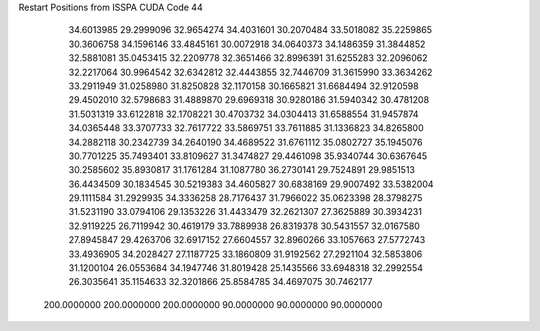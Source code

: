Restart Positions from ISSPA CUDA Code
44
  34.6013985  29.2999096  32.9654274  34.4031601  30.2070484  33.5018082
  35.2259865  30.3606758  34.1596146  33.4845161  30.0072918  34.0640373
  34.1486359  31.3844852  32.5881081  35.0453415  32.2209778  32.3651466
  32.8996391  31.6255283  32.2096062  32.2217064  30.9964542  32.6342812
  32.4443855  32.7446709  31.3615990  33.3634262  33.2911949  31.0258980
  31.8250828  32.1170158  30.1665821  31.6684494  32.9120598  29.4502010
  32.5798683  31.4889870  29.6969318  30.9280186  31.5940342  30.4781208
  31.5031319  33.6122818  32.1708221  30.4703732  34.0304413  31.6588554
  31.9457874  34.0365448  33.3707733  32.7617722  33.5869751  33.7611885
  31.1336823  34.8265800  34.2882118  30.2342739  34.2640190  34.4689522
  31.6761112  35.0802727  35.1945076  30.7701225  35.7493401  33.8109627
  31.3474827  29.4461098  35.9340744  30.6367645  30.2585602  35.8930817
  31.1761284  31.1087780  36.2730141  29.7524891  29.9851513  36.4434509
  30.1834545  30.5219383  34.4605827  30.6838169  29.9007492  33.5382004
  29.1111584  31.2929935  34.3336258  28.7176437  31.7966022  35.0623398
  28.3798275  31.5231190  33.0794106  29.1353226  31.4433479  32.2621307
  27.3625889  30.3934231  32.9119225  26.7119942  30.4619179  33.7889938
  26.8319378  30.5431557  32.0167580  27.8945847  29.4263706  32.6917152
  27.6604557  32.8960266  33.1057663  27.5772743  33.4936905  34.2028427
  27.1187725  33.1860809  31.9192562  27.2921104  32.5853806  31.1200104
  26.0553684  34.1947746  31.8019428  25.1435566  33.6948318  32.2992554
  26.3035641  35.1154633  32.3201866  25.8584785  34.4697075  30.7462177
 200.0000000 200.0000000 200.0000000  90.0000000  90.0000000  90.0000000
